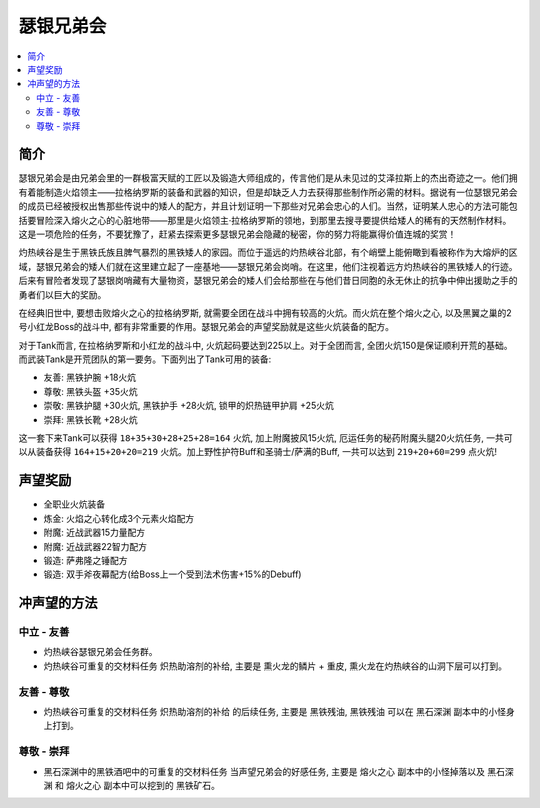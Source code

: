 .. _经典旧世声望-瑟银兄弟会:

瑟银兄弟会
===============================================================================

.. contents::
    :local:

简介
-------------------------------------------------------------------------------
瑟银兄弟会是由兄弟会里的一群极富天赋的工匠以及锻造大师组成的，传言他们是从未见过的艾泽拉斯上的杰出奇迹之一。他们拥有着能制造火焰领主——拉格纳罗斯的装备和武器的知识，但是却缺乏人力去获得那些制作所必需的材料。据说有一位瑟银兄弟会的成员已经被授权出售那些传说中的矮人的配方，并且计划证明一下那些对兄弟会忠心的人们。当然，证明某人忠心的方法可能包括要冒险深入熔火之心的心脏地带——那里是火焰领主·拉格纳罗斯的领地，到那里去搜寻要提供给矮人的稀有的天然制作材料。这是一项危险的任务，不要犹豫了，赶紧去探索更多瑟银兄弟会隐藏的秘密，你的努力将能赢得价值连城的奖赏！

灼热峡谷是生于黑铁氏族且脾气暴烈的黑铁矮人的家园。而位于遥远的灼热峡谷北部，有个峭壁上能俯瞰到看被称作为大熔炉的区域，瑟银兄弟会的矮人们就在这里建立起了一座基地——瑟银兄弟会岗哨。在这里，他们注视着远方灼热峡谷的黑铁矮人的行迹。后来有冒险者发现了瑟银岗哨藏有大量物资，瑟银兄弟会的矮人们会给那些在与他们昔日同胞的永无休止的抗争中伸出援助之手的勇者们以巨大的奖励。

在经典旧世中, 要想击败熔火之心的拉格纳罗斯, 就需要全团在战斗中拥有较高的火炕。而火炕在整个熔火之心, 以及黑翼之巢的2号小红龙Boss的战斗中, 都有非常重要的作用。瑟银兄弟会的声望奖励就是这些火炕装备的配方。

对于Tank而言, 在拉格纳罗斯和小红龙的战斗中, 火炕起码要达到225以上。对于全团而言, 全团火炕150是保证顺利开荒的基础。而武装Tank是开荒团队的第一要务。下面列出了Tank可用的装备:

- 友善: 黑铁护腕 +18火炕
- 尊敬: 黑铁头盔 +35火炕
- 崇敬: 黑铁护腿 +30火炕, 黑铁护手 +28火炕, 锁甲的炽热链甲护肩 +25火炕
- 崇拜: 黑铁长靴 +28火炕

这一套下来Tank可以获得 ``18+35+30+28+25+28=164`` 火炕, 加上附魔披风15火炕, 厄运任务的秘药附魔头腿20火炕任务, 一共可以从装备获得 ``164+15+20+20=219`` 火炕。加上野性护符Buff和圣骑士/萨满的Buff, 一共可以达到 ``219+20+60=299`` 点火炕!


声望奖励
-------------------------------------------------------------------------------
- 全职业火炕装备
- 炼金: 火焰之心转化成3个元素火焰配方
- 附魔: 近战武器15力量配方
- 附魔: 近战武器22智力配方
- 锻造: 萨弗隆之锤配方
- 锻造: 双手斧夜幕配方(给Boss上一个受到法术伤害+15%的Debuff)


冲声望的方法
-------------------------------------------------------------------------------

中立 - 友善
~~~~~~~~~~~~~~~~~~~~~~~~~~~~~~~~~~~~~~~~~~~~~~~~~~~~~~~~~~~~~~~~~~~~~~~~~~~~~~~

- 灼热峡谷瑟银兄弟会任务群。
- 灼热峡谷可重复的交材料任务 ``炽热助溶剂的补给``, 主要是 ``熏火龙的鳞片`` + ``重皮``, 熏火龙在灼热峡谷的山洞下层可以打到。

友善 - 尊敬
~~~~~~~~~~~~~~~~~~~~~~~~~~~~~~~~~~~~~~~~~~~~~~~~~~~~~~~~~~~~~~~~~~~~~~~~~~~~~~~

- 灼热峡谷可重复的交材料任务 ``炽热助溶剂的补给`` 的后续任务, 主要是 ``黑铁残油``, ``黑铁残油`` 可以在 ``黑石深渊`` 副本中的小怪身上打到。

尊敬 - 崇拜
~~~~~~~~~~~~~~~~~~~~~~~~~~~~~~~~~~~~~~~~~~~~~~~~~~~~~~~~~~~~~~~~~~~~~~~~~~~~~~~

- 黑石深渊中的黑铁酒吧中的可重复的交材料任务 ``当声望兄弟会的好感任务``, 主要是 ``熔火之心`` 副本中的小怪掉落以及 ``黑石深渊`` 和 ``熔火之心`` 副本中可以挖到的 ``黑铁矿石``。
